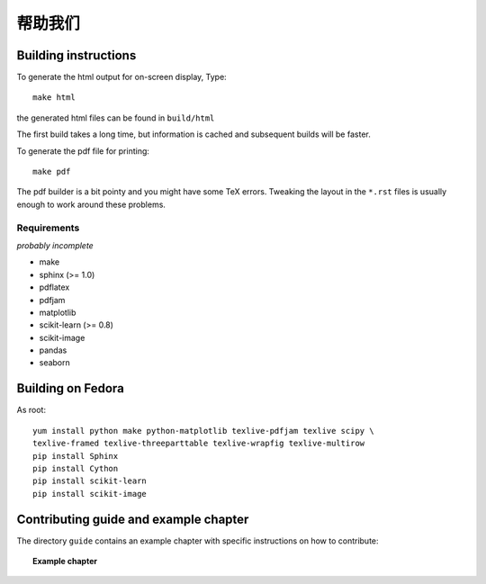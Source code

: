 帮助我们
=============

Building instructions
----------------------

To generate the html output for on-screen display, Type::

    make html

the generated html files can be found in ``build/html``

The first build takes a long time, but information is cached and
subsequent builds will be faster.

To generate the pdf file for printing::

    make pdf

The pdf builder is a bit pointy and you might have some TeX errors. Tweaking
the layout in the ``*.rst`` files is usually enough to work around these
problems.

Requirements
............

*probably incomplete*

* make
* sphinx (>= 1.0)
* pdflatex
* pdfjam
* matplotlib
* scikit-learn (>= 0.8)
* scikit-image
* pandas
* seaborn

Building on Fedora
------------------

As root::

    yum install python make python-matplotlib texlive-pdfjam texlive scipy \ 
    texlive-framed texlive-threeparttable texlive-wrapfig texlive-multirow
    pip install Sphinx
    pip install Cython
    pip install scikit-learn
    pip install scikit-image


Contributing guide and example chapter
---------------------------------------

The directory ``guide`` contains an example chapter with specific
instructions on how to contribute:

.. topic::  **Example chapter**

  .. toctree::

   guide/index.rst
